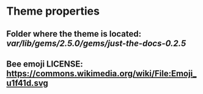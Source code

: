 * Theme properties
** Folder where the theme is located: /var/lib/gems/2.5.0/gems/just-the-docs-0.2.5/

** Bee emoji LICENSE: https://commons.wikimedia.org/wiki/File:Emoji_u1f41d.svg


